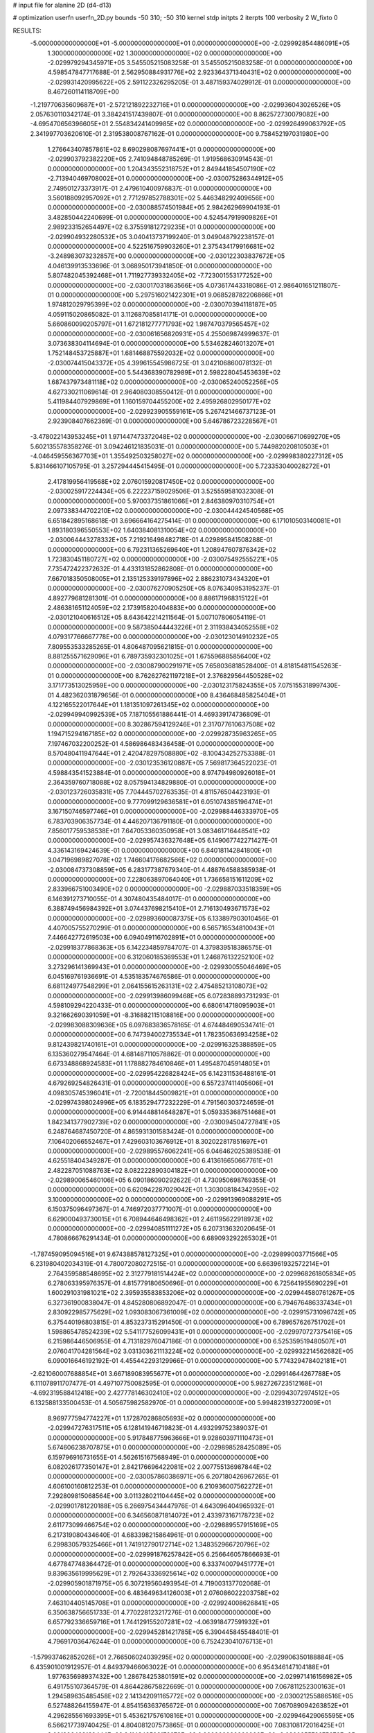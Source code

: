 # input file for alanine 2D (d4-d13)

# optimization
userfn       userfn_2D.py
bounds       -50 310; -50 310
kernel       stdp
initpts      2
iterpts      100
verbosity    2
W_fixto      0


RESULTS:
 -5.000000000000000E+01 -5.000000000000000E+01  0.000000000000000E+00      -2.029992854486091E+05
  1.300000000000000E+02  1.300000000000000E+02  0.000000000000000E+00      -2.029979294345971E+05       3.545505215083258E-01  3.545505215083258E-01       0.000000000000000E+00  4.598547847717688E-01
  2.562950884931776E+02  2.923364371340431E+02  0.000000000000000E+00      -2.029931420995622E+05       2.591122326295205E-01  3.487159374029912E-01       0.000000000000000E+00  8.467260114118709E+00
 -1.219770635609687E+01 -2.572121892232716E+01  0.000000000000000E+00      -2.029936043026526E+05       2.057630110342174E-01  3.384241517439807E-01       0.000000000000000E+00  8.862572730079082E+00
 -4.695470656396605E+01  2.554834241409985E+02  0.000000000000000E+00      -2.029926499063792E+05       2.341997703620610E-01  2.319538008767162E-01       0.000000000000000E+00  9.758452197031980E+00
  1.276643407857861E+02  8.690298087697441E+01  0.000000000000000E+00      -2.029903792382220E+05       2.741094848785269E-01  1.919568630914543E-01       0.000000000000000E+00  1.204343552318752E+01
  2.849441854507190E+02 -2.713940469708002E+01  0.000000000000000E+00      -2.030075286344912E+05       2.749501273373917E-01  2.479610400976837E-01       0.000000000000000E+00  3.560188092957092E+01
  2.771297852788301E+02  5.446348292409656E+00  0.000000000000000E+00      -2.030088574501984E+05       2.984262969904193E-01  3.482850442240699E-01       0.000000000000000E+00  4.524547919909826E+01
  2.989233152654497E+02  6.375591812729235E+01  0.000000000000000E+00      -2.029904932280532E+05       3.040413737199240E-01  3.049048792238157E-01       0.000000000000000E+00  4.522516759903260E+01
  2.375434179916681E+02 -3.248983073232857E+00  0.000000000000000E+00      -2.030122303837672E+05       4.046139913533696E-01  3.068950173941850E-01       0.000000000000000E+00  5.807482045392468E+01
  1.711927739332405E+02 -7.723001553177252E+00  0.000000000000000E+00      -2.030017031863566E+05       4.073617443318086E-01  2.986401651211807E-01       0.000000000000000E+00  5.297516021422301E+01
  9.068528782206866E+01  1.974812029795399E+02  0.000000000000000E+00      -2.030070394118187E+05       4.059115020865082E-01  3.112687085814171E-01       0.000000000000000E+00  5.660860090205797E+01
  1.672181277771793E+02  1.987470379565457E+02  0.000000000000000E+00      -2.030061656820931E+05       4.255069874999637E-01  3.073638304114694E-01       0.000000000000000E+00  5.534628246013207E+01
  1.752148453725887E+01  1.681468875592032E+02  0.000000000000000E+00      -2.030074415043372E+05       4.399615545986725E-01  3.042106860078132E-01       0.000000000000000E+00  5.544368390782989E+01
  2.598228045453639E+02  1.687437973481118E+02  0.000000000000000E+00      -2.030065240052256E+05       4.627330211069614E-01  2.964080308550412E-01       0.000000000000000E+00  5.411984407929869E+01
  1.160159704455200E+02  2.495926802950177E+02  0.000000000000000E+00      -2.029923905559161E+05       5.267421466737123E-01  2.923908407662369E-01       0.000000000000000E+00  5.646786723228567E+01
 -3.478022143953245E+01  1.971447473372048E+02  0.000000000000000E+00      -2.030066710699270E+05       5.602135578358276E-01  3.094246121835031E-01       0.000000000000000E+00  5.744982020810503E+01
 -4.046459556367703E+01  1.355492503258027E+02  0.000000000000000E+00      -2.029998380227312E+05       5.831466107105795E-01  3.257294445415495E-01       0.000000000000000E+00  5.723353040028272E+01
  2.417819956419568E+02  2.076015920817450E+02  0.000000000000000E+00      -2.030025917224434E+05       6.222237159029506E-01  3.525559581032308E-01       0.000000000000000E+00  5.970037351861066E+01
  2.846380970310754E+01  2.097338344702210E+02  0.000000000000000E+00      -2.030044424540568E+05       6.651842895168618E-01  3.696664164275414E-01       0.000000000000000E+00  6.171010503140081E+01
  1.893180396550553E+02  1.640384081310054E+02  0.000000000000000E+00      -2.030064443278332E+05       7.219216498482718E-01  4.029895841508288E-01       0.000000000000000E+00  6.792311365269640E+01
  1.208947607876342E+02  1.723830451180727E+02  0.000000000000000E+00      -2.030075492555221E+05       7.735472422372632E-01  4.433131852862808E-01       0.000000000000000E+00  7.667018350508005E+01
  2.135125339197896E+02  2.886231073434320E+01  0.000000000000000E+00      -2.030076270905250E+05       8.076340953195237E-01  4.892779681281301E-01       0.000000000000000E+00  8.886171968315122E+01
  2.486381651124059E+02  2.173915820404883E+00  0.000000000000000E+00      -2.030121040616512E+05       8.643642214211564E-01  5.007107806054119E-01       0.000000000000000E+00  9.587385044443226E+01
  2.311938434052558E+02  4.079317766667778E+00  0.000000000000000E+00      -2.030123014910232E+05       7.809553533285265E-01  4.806487095621815E-01       0.000000000000000E+00  8.881255571629096E+01
  6.789735932301025E+01  1.675596885856400E+02  0.000000000000000E+00      -2.030087900291971E+05       7.658036818528400E-01  4.818154811545263E-01       0.000000000000000E+00  8.762627621197218E+01
  2.376829564450528E+02  3.171773513025959E+00  0.000000000000000E+00      -2.030123175824355E+05       7.075155318997430E-01  4.482362031879656E-01       0.000000000000000E+00  8.436468485825404E+01
  4.122165522017644E+01  1.181351097261345E+02  0.000000000000000E+00      -2.029949940992539E+05       7.187105561886441E-01  4.469339174736809E-01       0.000000000000000E+00  8.302867594129246E+01
  2.317077610637508E+02  1.194715294167185E+02  0.000000000000000E+00      -2.029928735963265E+05       7.197467032200252E-01  4.586986483436458E-01       0.000000000000000E+00  8.570480411947644E+01
  2.420478297508880E+02 -8.100434252753388E-01  0.000000000000000E+00      -2.030123536120887E+05       7.569817364522023E-01  4.598843541523884E-01       0.000000000000000E+00  8.974794980926018E+01
  2.364359760718088E+02  8.057594134829880E-01  0.000000000000000E+00      -2.030123726035831E+05       7.704445702763535E-01  4.811576504423193E-01       0.000000000000000E+00  9.777099129636581E+01
  6.051074385196474E+01  3.167150746597746E+01  0.000000000000000E+00      -2.029988446333970E+05       6.783703906357734E-01  4.446207136791180E-01       0.000000000000000E+00  7.856017759538538E+01
  7.647053360350958E+01  3.083461716448541E+02  0.000000000000000E+00      -2.029957436327648E+05       6.149067742271427E-01  4.336143169424639E-01       0.000000000000000E+00  6.840181142841800E+01
  3.047196989827078E+02  1.746604176682566E+02  0.000000000000000E+00      -2.030084737308859E+05       6.283177387679340E-01  4.488764588385938E-01       0.000000000000000E+00  7.228063897064040E+01
  1.736658151611209E+02  2.833966751003490E+02  0.000000000000000E+00      -2.029887033518359E+05       6.146391273710055E-01  4.307480435484017E-01       0.000000000000000E+00  6.388749456984392E+01
  3.074437698215410E+01  2.716130493671573E+02  0.000000000000000E+00      -2.029893600087375E+05       6.133897903010456E-01  4.407005755270299E-01       0.000000000000000E+00  6.565716534810043E+01
  7.446642772619503E+00  6.094049116702891E+01  0.000000000000000E+00      -2.029918377868363E+05       6.142234859784707E-01  4.379839518386575E-01       0.000000000000000E+00  6.312060185369553E+01
  1.246876132252100E+02  3.273296141369943E+01  0.000000000000000E+00      -2.029930055046469E+05       6.045169761936691E-01  4.535183574676586E-01       0.000000000000000E+00  6.681124977548299E+01
  2.064155615263131E+02  2.475485213108073E+02  0.000000000000000E+00      -2.029913986099468E+05       6.072838893731293E-01  4.598109294220433E-01       0.000000000000000E+00  6.680614718095903E+01
  9.321662690391059E+01 -8.316882115108816E+00  0.000000000000000E+00      -2.029983088309636E+05       6.097683836578165E-01  4.674484690534741E-01       0.000000000000000E+00  6.747394002735534E+01
  1.782350636934258E+02  9.812439821740161E+01  0.000000000000000E+00      -2.029916325388859E+05       6.135360279547464E-01  4.681487110578862E-01       0.000000000000000E+00  6.673348868924583E+01
  1.178882784610846E+01  1.495487045914805E+01  0.000000000000000E+00      -2.029954226828424E+05       6.142311536488161E-01  4.679269254826431E-01       0.000000000000000E+00  6.557237411405606E+01
  4.098305745396041E+01 -2.720018445009821E+01  0.000000000000000E+00      -2.029974398024996E+05       6.183529477232229E-01  4.791560303724659E-01       0.000000000000000E+00  6.914448814648287E+01
  5.059335368751468E+01  1.842341377902739E+02  0.000000000000000E+00      -2.030094504727841E+05       6.248764687450720E-01  4.865931301583424E-01       0.000000000000000E+00  7.106402066552467E+01
  7.429603103676912E+01  8.302022817851697E+01  0.000000000000000E+00      -2.029895576062241E+05       6.046462025389538E-01  4.625518404349287E-01       0.000000000000000E+00  6.413616650667761E+01
  2.482287051088763E+02  8.082222890304182E+01  0.000000000000000E+00      -2.029890065460106E+05       6.090186090292622E-01  4.730950698769355E-01       0.000000000000000E+00  6.620942287029042E+01
  1.303008184342959E+02  3.100000000000000E+02  0.000000000000000E+00      -2.029913969088291E+05       6.150375096497367E-01  4.746972037771007E-01       0.000000000000000E+00  6.629000493730015E+01
  6.708944646498362E+01  2.461195622918973E+02  0.000000000000000E+00      -2.029940851111272E+05       6.207313632020645E-01  4.780866676291434E-01       0.000000000000000E+00  6.689093292265302E+01
 -1.787459095094516E+01  9.674388578127325E+01  0.000000000000000E+00      -2.029899003771566E+05       6.231980402034319E-01  4.780072080272515E-01       0.000000000000000E+00  6.663961932572214E+01
  2.764359588548695E+02  2.312779181514424E+02  0.000000000000000E+00      -2.029968261805834E+05       6.278063395976357E-01  4.815779180650696E-01       0.000000000000000E+00  6.725641955690229E+01
  1.600291031981021E+02  2.395935583853206E+02  0.000000000000000E+00      -2.029944580761267E+05       6.327361900838047E-01  4.845280806892047E-01       0.000000000000000E+00  6.794676486337434E+01
  2.830922985775629E+02  1.093083067361009E+02  0.000000000000000E+00      -2.029915731096742E+05       6.375440196803815E-01  4.853237315291450E-01       0.000000000000000E+00  6.789657626751702E+01
  1.598865478524239E+02  5.541177526099431E+01  0.000000000000000E+00      -2.029970727375416E+05       6.215986446506955E-01  4.713182976047186E-01       0.000000000000000E+00  6.525359519480507E+01
  2.076041704281564E+02  3.031303621113224E+02  0.000000000000000E+00      -2.029932214562682E+05       6.090016646192192E-01  4.455442293129966E-01       0.000000000000000E+00  5.774329478402181E+01
 -2.621060007688854E+01  3.667189083955677E+01  0.000000000000000E+00      -2.029914644267788E+05       6.111078911707477E-01  4.497107750082595E-01       0.000000000000000E+00  5.982726723512168E+01
 -4.692319588412418E+00  2.427778146302410E+02  0.000000000000000E+00      -2.029943072974512E+05       6.132588133500453E-01  4.505675982582970E-01       0.000000000000000E+00  5.994823193272009E+01
  8.969777594774227E+01  1.172870286805693E+02  0.000000000000000E+00      -2.029947276317511E+05       6.128141946719823E-01  4.493299752389037E-01       0.000000000000000E+00  5.917848775963666E+01
  9.928603971110473E+01  5.674606238707875E+01  0.000000000000000E+00      -2.029898528425089E+05       6.159796916731655E-01  4.562615167568949E-01       0.000000000000000E+00  6.082026177350147E+01
  2.842176696422081E+02  2.007755136987844E+02  0.000000000000000E+00      -2.030057860386971E+05       6.207180426967265E-01  4.606100160812253E-01       0.000000000000000E+00  6.210936007562272E+01
  7.292809815068564E+00  3.011328021104445E+02  0.000000000000000E+00      -2.029901781220188E+05       6.266975434447976E-01  4.643096404965932E-01       0.000000000000000E+00  6.346560871814072E+01
  2.433973167178723E+02  2.611773099466754E+02  0.000000000000000E+00      -2.029889557915169E+05       6.217319080434640E-01  4.683398215864961E-01       0.000000000000000E+00  6.299830579325466E+01
  1.741912790172714E+02  1.348352966720796E+02  0.000000000000000E+00      -2.029991876257842E+05       6.256646057866693E-01  4.677847748364472E-01       0.000000000000000E+00  6.333740079451777E+01
  9.839635619995629E+01  2.792643336925614E+02  0.000000000000000E+00      -2.029905901871975E+05       6.307219560493954E-01  4.719003137702068E-01       0.000000000000000E+00  6.483649634126003E+01
  2.076086022203758E+02  7.463104405145708E+01  0.000000000000000E+00      -2.029924008626841E+05       6.350638756651733E-01  4.770228123217276E-01       0.000000000000000E+00  6.657792336659716E+01
  1.744129155207281E+02 -4.063918477591932E+01  0.000000000000000E+00      -2.029945281421785E+05       6.390445845548401E-01  4.796917036476244E-01       0.000000000000000E+00  6.752423041076713E+01
 -1.579937462852026E+01  2.766506024039295E+02  0.000000000000000E+00      -2.029906350188884E+05       6.435901001912957E-01  4.849379466063022E-01       0.000000000000000E+00  6.954346147104188E+01
  1.977635698937432E+00  1.286784253801591E+02  0.000000000000000E+00      -2.029971416156982E+05       6.491755107364579E-01  4.864428675822669E-01       0.000000000000000E+00  7.067811252300163E+01
  1.294589635485458E+02  2.141342091165772E+02  0.000000000000000E+00      -2.030021255886516E+05       6.527488264155947E-01  4.854156363765672E-01       0.000000000000000E+00  7.067089094263852E+01
  4.296285561693395E+01  5.453621757610816E+01  0.000000000000000E+00      -2.029946429065595E+05       6.566217739740425E-01  4.804081207573865E-01       0.000000000000000E+00  7.083108172016425E+01
  2.001996438139444E+02  2.114348508172973E+02  0.000000000000000E+00      -2.030025573075676E+05       6.597562160399595E-01  4.791184993055482E-01       0.000000000000000E+00  7.091087101487607E+01
  2.720397750909265E+02  1.395342549912170E+02  0.000000000000000E+00      -2.030000592248348E+05       6.515932114465457E-01  4.803988557498063E-01       0.000000000000000E+00  6.931607343208815E+01
  1.308538652626890E+02 -1.764067602116853E+01  0.000000000000000E+00      -2.029914854246725E+05       5.614091129727874E-01  4.465682216767975E-01       0.000000000000000E+00  5.539920330152452E+01
  2.854562049073005E+02  2.741867420462415E+02  0.000000000000000E+00      -2.029917381835408E+05       5.637652553307523E-01  4.482457412541914E-01       0.000000000000000E+00  5.575942776734558E+01
  2.398510577913698E+01  9.162478956171230E+01  0.000000000000000E+00      -2.029903934607248E+05       5.687582022018873E-01  4.437218693981901E-01       0.000000000000000E+00  5.556645082343740E+01
  2.225553411870208E+02  1.491176571892587E+02  0.000000000000000E+00      -2.030020085796051E+05       5.698176308880777E-01  4.474507036153775E-01       0.000000000000000E+00  5.638070599527927E+01
 -1.802922142611905E+01  1.619736919515057E+02  0.000000000000000E+00      -2.030062627129802E+05       5.751182032460233E-01  4.480517396327407E-01       0.000000000000000E+00  5.716477671271349E+01
 -3.068044709899193E+01  9.043007185715244E-01  0.000000000000000E+00      -2.029955044724378E+05       5.404266065158684E-01  4.590039254215248E-01       0.000000000000000E+00  5.497476158795212E+01
  5.514503034356250E+01  2.887540859985613E+02  0.000000000000000E+00      -2.029912022182276E+05       5.327740614546767E-01  4.541782646283306E-01       0.000000000000000E+00  5.204499823758595E+01
  7.010122935143244E+01  1.805613688743640E+02  0.000000000000000E+00      -2.030095571010828E+05       5.355989723104922E-01  4.570887914700436E-01       0.000000000000000E+00  5.296835998193651E+01
  1.390440437019360E+02  2.720529115501988E+02  0.000000000000000E+00      -2.029887811489035E+05       5.436645348665398E-01  4.387720975288874E-01       0.000000000000000E+00  5.010823253316300E+01
  1.683761907490528E+02  2.469208448991521E+01  0.000000000000000E+00      -2.030045296279807E+05       5.464724508468835E-01  4.429651992112367E-01       0.000000000000000E+00  5.166998312845017E+01
  5.060574343883948E+01  1.129006469208944E+00  0.000000000000000E+00      -2.030034564700709E+05       5.632799575891102E-01  4.162618547971755E-01       0.000000000000000E+00  5.020680866584401E+01
  2.656433995449765E+02  4.888165339279106E+01  0.000000000000000E+00      -2.029958861694389E+05       5.666770504934578E-01  4.150235705628110E-01       0.000000000000000E+00  5.031317711812074E+01
  1.524182731625367E+02  1.582244948110377E+02  0.000000000000000E+00      -2.030054517301601E+05       5.690974950063075E-01  4.146390789215443E-01       0.000000000000000E+00  5.036362581110024E+01
  2.198013565847168E+02  1.848123440354270E+02  0.000000000000000E+00      -2.030068301111051E+05       5.719524272583020E-01  4.154255228573094E-01       0.000000000000000E+00  5.084030484049913E+01
  1.013736166038600E+02  1.471237313176579E+02  0.000000000000000E+00      -2.030034698960467E+05       5.735237575316549E-01  4.180298455267496E-01       0.000000000000000E+00  5.150224546701001E+01
  2.137672481929563E+02  2.756094092760715E+02  0.000000000000000E+00      -2.029884885867031E+05       5.659234429930561E-01  4.240280312651096E-01       0.000000000000000E+00  5.140106625553069E+01
  6.079207924003352E+01  2.202256921076616E+02  0.000000000000000E+00      -2.030018493434924E+05       5.672638195095447E-01  4.257879481119478E-01       0.000000000000000E+00  5.186610901408060E+01
  2.040961314578802E+02  1.110044995437612E+02  0.000000000000000E+00      -2.029921762189338E+05       5.657642467455520E-01  4.285161574459537E-01       0.000000000000000E+00  5.217755417273504E+01
 -1.537480915255059E+00  1.901542995631214E+02  0.000000000000000E+00      -2.030072868884957E+05       5.670604372956641E-01  4.295357591129744E-01       0.000000000000000E+00  5.238847174257386E+01
  3.298087608075744E+01  2.412055927004996E+02  0.000000000000000E+00      -2.029949518693972E+05       5.689449765434961E-01  4.318312294046086E-01       0.000000000000000E+00  5.310639924467637E+01
  1.253065827763692E+01 -1.038978737134486E+01  0.000000000000000E+00      -2.029919509058380E+05       4.931215577911348E-01  3.804393507326262E-01       0.000000000000000E+00  4.152398494059624E+01
  1.066868022428728E+02  1.275749483851566E+01  0.000000000000000E+00      -2.029908161039381E+05       4.643612011848666E-01  3.455274217237039E-01       0.000000000000000E+00  3.769890715417215E+01
 -3.925060193617873E+01  2.251582275802733E+02  0.000000000000000E+00      -2.029995569390974E+05       4.644641696999632E-01  3.479744741946534E-01       0.000000000000000E+00  3.797562608749886E+01
  3.083872164497599E+02  9.028869627388644E+01  0.000000000000000E+00      -2.029890905539820E+05       4.637117725960153E-01  3.497685946542990E-01       0.000000000000000E+00  3.806871810636858E+01
  3.874806689835443E+01  1.428408340461785E+02  0.000000000000000E+00      -2.030024013116406E+05       4.632474177053201E-01  3.516916441751823E-01       0.000000000000000E+00  3.817427662915879E+01
  2.337784978944724E+02  5.553983622150775E+01  0.000000000000000E+00      -2.029960180205450E+05       4.651308369270118E-01  3.525158291001439E-01       0.000000000000000E+00  3.838253839064303E+01
 -2.660266448388391E+01  6.889454426447685E+01  0.000000000000000E+00      -2.029890823270625E+05       4.695041305097263E-01  3.503926932742973E-01       0.000000000000000E+00  3.834950134935396E+01
  2.992997646778485E+02  3.186229995012921E+01  0.000000000000000E+00      -2.029970091759601E+05       4.710924171485519E-01  3.511512184587851E-01       0.000000000000000E+00  3.856914940763349E+01
  2.317373651728921E+02  2.326499572225873E+02  0.000000000000000E+00      -2.029948869768271E+05       4.728935655078206E-01  3.519892295019441E-01       0.000000000000000E+00  3.879323963285300E+01
  1.411377638262336E+02  7.577820515503539E+00  0.000000000000000E+00      -2.029951026154183E+05       4.527617896769539E-01  3.595093868605138E-01       0.000000000000000E+00  3.779491290351621E+01
  1.023026214089979E+02  9.404312822374941E+01  0.000000000000000E+00      -2.029899459350153E+05       4.540553325248492E-01  3.600528933935119E-01       0.000000000000000E+00  3.787442009123069E+01